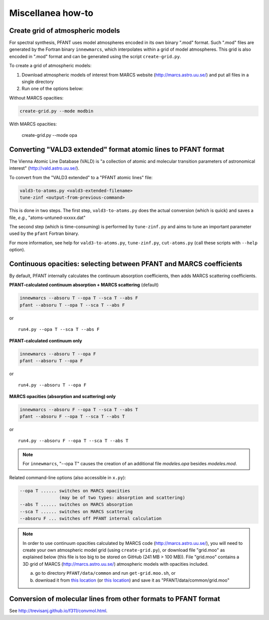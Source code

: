 Miscellanea how-to
==================

Create grid of atmospheric models
---------------------------------

For spectral synthesis, PFANT uses model atmospheres encoded in its own binary ".mod" format. Such
".mod" files are generated by the Fortran binary ``innewmarcs``, which interpolates within a grid of
model atmospheres. This grid is also encoded in ".mod" format and can be generated using the script
``create-grid.py``.

To create a grid of atmospheric models:

#. Download atmospheric models of interest from MARCS website (http://marcs.astro.uu.se/) and put all
   files in a single directory

#. Run one of the options below:

Without MARCS opacities:

.. code-block:: shell

    create-grid.py --mode modbin

With MARCS opacities:

    create-grid.py --mode opa


Converting "VALD3 extended" format atomic lines to PFANT format
---------------------------------------------------------------

The Vienna Atomic Line Database (VALD) is "a collection of atomic and molecular transition parameters of
astronomical interest" (http://vald.astro.uu.se/).

To convert from the "VALD3 extended" to a "PFANT atomic lines" file:

.. code:: shell

    vald3-to-atoms.py <vald3-extended-filename>
    tune-zinf <output-from-previous-command>

This is done in two steps. The first step, ``vald3-to-atoms.py`` does
the actual conversion (which is quick) and saves a file, *e.g.*, "atoms-untuned-xxxxx.dat"

The second step (which is time-consuming) is performed by ``tune-zinf.py`` and aims
to tune an important parameter used by the ``pfant`` Fortran binary.

For more information, see help for ``vald3-to-atoms.py``, ``tune-zinf.py``, ``cut-atoms.py``
(call these scripts with ``--help`` option).

Continuous opacities: selecting between PFANT and MARCS coefficients
--------------------------------------------------------------------

By default, PFANT internally calculates the continuum absorption coefficients, then adds MARCS scattering coefficients.

**PFANT-calculated continuum absorption + MARCS scattering** (default)

.. code:: shell

    innewmarcs --absoru T --opa T --sca T --abs F
    pfant --absoru T --opa T --sca T --abs F

or

::

    run4.py --opa T --sca T --abs F

**PFANT-calculated continuum only**

.. code:: shell

    innewmarcs --absoru T --opa F
    pfant --absoru T --opa F

or

::

    run4.py --absoru T --opa F

**MARCS opacities (absorption and scattering) only**

.. code:: shell

    innewmarcs --absoru F --opa T --sca T --abs T
    pfant --absoru F --opa T --sca T --abs T

or

::

    run4.py --absoru F --opa T --sca T --abs T

.. note::

    For ``innewmarcs``, "--opa T" causes the creation of an additional file *modeles.opa* besides *modeles.mod*.

Related command-line options (also accessible in ``x.py``):

.. code-block:: none

    --opa T ...... switches on MARCS opacities
                   (may be of two types: absorption and scattering)
    --abs T ...... switches on MARCS absorption
    --sca T ...... switches on MARCS scattering
    --absoru F ... switches off PFANT internal calculation

.. note::

    In order to use continuum opacities calculated by MARCS code (http://marcs.astro.uu.se/),
    you will need to create your own atmospheric model grid (using ``create-grid.py``),
    or download file "grid.moo" as explained below (this file is too big to be stored on
    GitHub (241 MB > 100 MB)). File "grid.moo" contains a 3D grid of MARCS
    (http://marcs.astro.uu.se/) atmospheric models with opacities included.

    a. go to directory ``PFANT/data/common`` and run ``get-grid.moo.sh``, or

    b. download it from
       `this location <https://docs.google.com/uc?export=download&confirm=4o6l&id=0B8m8GNLFiaewejd6dmJ6MW1pX2c>`__
       (or `this location <https://drive.google.com/file/d/0B8m8GNLFiaewejd6dmJ6MW1pX2c/view>`__)
       and save it as "PFANT/data/common/grid.moo"

Conversion of molecular lines from other formats to PFANT format
----------------------------------------------------------------

See `<http://trevisanj.github.io/f311/convmol.html>`_.

